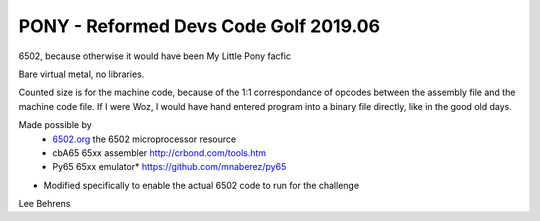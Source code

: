 PONY - Reformed Devs Code Golf 2019.06
======================================

6502, because otherwise it would have been My Little Pony facfic

Bare virtual metal, no libraries.

Counted size is for the machine code, because of the 1:1 correspondance of
opcodes between the assembly file and the machine code file. If I were Woz,
I would have hand entered program into a binary file directly, like in the
good old days.

Made possible by
 - `6502.org`_ the 6502 microprocessor resource
 - cbA65 65xx assembler `http://crbond.com/tools.htm <http://crbond.com/tools.htm>`_
 - Py65 65xx emulator* `https://github.com/mnaberez/py65 <https://github.com/mnaberez/py65>`_
 
* Modified specifically to enable the actual 6502 code to run for the challenge
 
.. _6502.org: http://6502.org/

Lee Behrens
